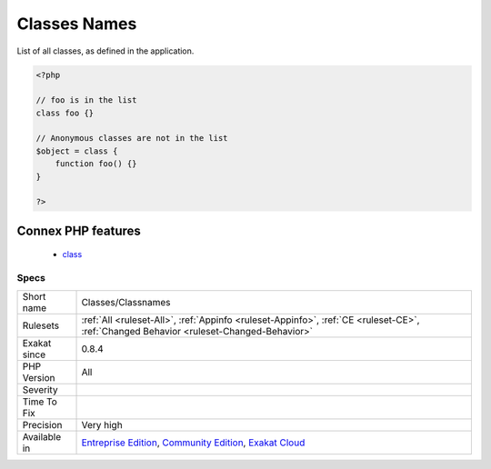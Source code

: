 .. _classes-classnames:


.. _classes-names:

Classes Names
+++++++++++++

.. meta::
	:description:
		Classes Names: List of all classes, as defined in the application.
	:twitter:card: summary_large_image
	:twitter:site: @exakat
	:twitter:title: Classes Names
	:twitter:description: Classes Names: List of all classes, as defined in the application
	:twitter:creator: @exakat
	:twitter:image:src: https://www.exakat.io/wp-content/uploads/2020/06/logo-exakat.png
	:og:image: https://www.exakat.io/wp-content/uploads/2020/06/logo-exakat.png
	:og:title: Classes Names
	:og:type: article
	:og:description: List of all classes, as defined in the application
	:og:url: https://exakat.readthedocs.io/en/latest/Reference/Rules/Classes Names.html
	:og:locale: en

.. raw:: html


	<script type="application/ld+json">{"@context":"https:\/\/schema.org","@graph":[{"@type":"WebPage","@id":"https:\/\/php-tips.readthedocs.io\/en\/latest\/Reference\/Rules\/Classes\/Classnames.html","url":"https:\/\/php-tips.readthedocs.io\/en\/latest\/Reference\/Rules\/Classes\/Classnames.html","name":"Classes Names","isPartOf":{"@id":"https:\/\/www.exakat.io\/"},"datePublished":"Mon, 03 Feb 2025 17:19:52 +0000","dateModified":"Mon, 03 Feb 2025 17:19:52 +0000","description":"List of all classes, as defined in the application","inLanguage":"en-US","potentialAction":[{"@type":"ReadAction","target":["https:\/\/exakat.readthedocs.io\/en\/latest\/Classes Names.html"]}]},{"@type":"WebSite","@id":"https:\/\/www.exakat.io\/","url":"https:\/\/www.exakat.io\/","name":"Exakat","description":"Smart PHP static analysis","inLanguage":"en-US"}]}</script>

List of all classes, as defined in the application.

.. code-block:: php
   
   <?php
   
   // foo is in the list
   class foo {}
   
   // Anonymous classes are not in the list
   $object = class { 
       function foo() {} 
   }
   
   ?>
Connex PHP features
-------------------

  + `class <https://php-dictionary.readthedocs.io/en/latest/dictionary/class.ini.html>`_


Specs
_____

+--------------+-----------------------------------------------------------------------------------------------------------------------------------------------------------------------------------------+
| Short name   | Classes/Classnames                                                                                                                                                                      |
+--------------+-----------------------------------------------------------------------------------------------------------------------------------------------------------------------------------------+
| Rulesets     | :ref:`All <ruleset-All>`, :ref:`Appinfo <ruleset-Appinfo>`, :ref:`CE <ruleset-CE>`, :ref:`Changed Behavior <ruleset-Changed-Behavior>`                                                  |
+--------------+-----------------------------------------------------------------------------------------------------------------------------------------------------------------------------------------+
| Exakat since | 0.8.4                                                                                                                                                                                   |
+--------------+-----------------------------------------------------------------------------------------------------------------------------------------------------------------------------------------+
| PHP Version  | All                                                                                                                                                                                     |
+--------------+-----------------------------------------------------------------------------------------------------------------------------------------------------------------------------------------+
| Severity     |                                                                                                                                                                                         |
+--------------+-----------------------------------------------------------------------------------------------------------------------------------------------------------------------------------------+
| Time To Fix  |                                                                                                                                                                                         |
+--------------+-----------------------------------------------------------------------------------------------------------------------------------------------------------------------------------------+
| Precision    | Very high                                                                                                                                                                               |
+--------------+-----------------------------------------------------------------------------------------------------------------------------------------------------------------------------------------+
| Available in | `Entreprise Edition <https://www.exakat.io/entreprise-edition>`_, `Community Edition <https://www.exakat.io/community-edition>`_, `Exakat Cloud <https://www.exakat.io/exakat-cloud/>`_ |
+--------------+-----------------------------------------------------------------------------------------------------------------------------------------------------------------------------------------+


